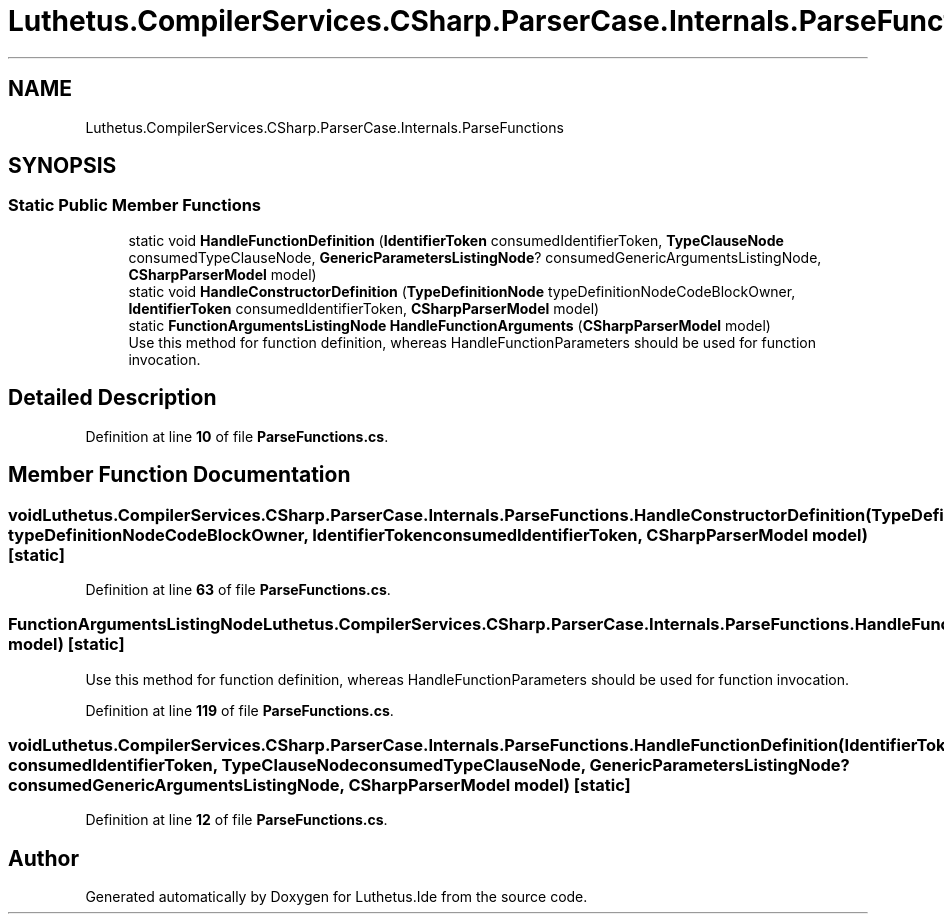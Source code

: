 .TH "Luthetus.CompilerServices.CSharp.ParserCase.Internals.ParseFunctions" 3 "Version 1.0.0" "Luthetus.Ide" \" -*- nroff -*-
.ad l
.nh
.SH NAME
Luthetus.CompilerServices.CSharp.ParserCase.Internals.ParseFunctions
.SH SYNOPSIS
.br
.PP
.SS "Static Public Member Functions"

.in +1c
.ti -1c
.RI "static void \fBHandleFunctionDefinition\fP (\fBIdentifierToken\fP consumedIdentifierToken, \fBTypeClauseNode\fP consumedTypeClauseNode, \fBGenericParametersListingNode\fP? consumedGenericArgumentsListingNode, \fBCSharpParserModel\fP model)"
.br
.ti -1c
.RI "static void \fBHandleConstructorDefinition\fP (\fBTypeDefinitionNode\fP typeDefinitionNodeCodeBlockOwner, \fBIdentifierToken\fP consumedIdentifierToken, \fBCSharpParserModel\fP model)"
.br
.ti -1c
.RI "static \fBFunctionArgumentsListingNode\fP \fBHandleFunctionArguments\fP (\fBCSharpParserModel\fP model)"
.br
.RI "Use this method for function definition, whereas HandleFunctionParameters should be used for function invocation\&. "
.in -1c
.SH "Detailed Description"
.PP 
Definition at line \fB10\fP of file \fBParseFunctions\&.cs\fP\&.
.SH "Member Function Documentation"
.PP 
.SS "void Luthetus\&.CompilerServices\&.CSharp\&.ParserCase\&.Internals\&.ParseFunctions\&.HandleConstructorDefinition (\fBTypeDefinitionNode\fP typeDefinitionNodeCodeBlockOwner, \fBIdentifierToken\fP consumedIdentifierToken, \fBCSharpParserModel\fP model)\fR [static]\fP"

.PP
Definition at line \fB63\fP of file \fBParseFunctions\&.cs\fP\&.
.SS "\fBFunctionArgumentsListingNode\fP Luthetus\&.CompilerServices\&.CSharp\&.ParserCase\&.Internals\&.ParseFunctions\&.HandleFunctionArguments (\fBCSharpParserModel\fP model)\fR [static]\fP"

.PP
Use this method for function definition, whereas HandleFunctionParameters should be used for function invocation\&. 
.PP
Definition at line \fB119\fP of file \fBParseFunctions\&.cs\fP\&.
.SS "void Luthetus\&.CompilerServices\&.CSharp\&.ParserCase\&.Internals\&.ParseFunctions\&.HandleFunctionDefinition (\fBIdentifierToken\fP consumedIdentifierToken, \fBTypeClauseNode\fP consumedTypeClauseNode, \fBGenericParametersListingNode\fP? consumedGenericArgumentsListingNode, \fBCSharpParserModel\fP model)\fR [static]\fP"

.PP
Definition at line \fB12\fP of file \fBParseFunctions\&.cs\fP\&.

.SH "Author"
.PP 
Generated automatically by Doxygen for Luthetus\&.Ide from the source code\&.
